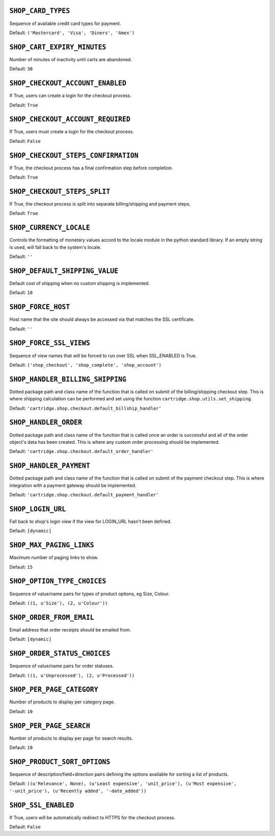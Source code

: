 .. THIS DOCUMENT IS AUTO GENERATED VIA conf.py

``SHOP_CARD_TYPES``
-------------------

Sequence of available credit card types for payment.

Default: ``('Mastercard', 'Visa', 'Diners', 'Amex')``

``SHOP_CART_EXPIRY_MINUTES``
----------------------------

Number of minutes of inactivity until carts are abandoned.

Default: ``30``

``SHOP_CHECKOUT_ACCOUNT_ENABLED``
---------------------------------

If True, users can create a login for the checkout process.

Default: ``True``

``SHOP_CHECKOUT_ACCOUNT_REQUIRED``
----------------------------------

If True, users must create a login for the checkout process.

Default: ``False``

``SHOP_CHECKOUT_STEPS_CONFIRMATION``
------------------------------------

If True, the checkout process has a final confirmation step before completion.

Default: ``True``

``SHOP_CHECKOUT_STEPS_SPLIT``
-----------------------------

If True, the checkout process is split into separate billing/shipping and payment steps.

Default: ``True``

``SHOP_CURRENCY_LOCALE``
------------------------

Controls the formatting of monetary values accord to the locale module in the python standard library. If an empty string is used, will fall back to the system's locale.

Default: ``''``

``SHOP_DEFAULT_SHIPPING_VALUE``
-------------------------------

Default cost of shipping when no custom shipping is implemented.

Default: ``10``

``SHOP_FORCE_HOST``
-------------------

Host name that the site should always be accessed via that matches the SSL certificate.

Default: ``''``

``SHOP_FORCE_SSL_VIEWS``
------------------------

Sequence of view names that will be forced to run over SSL when SSL_ENABLED is True.

Default: ``('shop_checkout', 'shop_complete', 'shop_account')``

``SHOP_HANDLER_BILLING_SHIPPING``
---------------------------------

Dotted package path and class name of the function that is called on submit of the billing/shipping checkout step. This is where shipping calculation can be performed and set using the function ``cartridge.shop.utils.set_shipping``.

Default: ``'cartridge.shop.checkout.default_billship_handler'``

``SHOP_HANDLER_ORDER``
----------------------

Dotted package path and class name of the function that is called once an order is successful and all of the order object's data has been created. This is where any custom order processing should be implemented.

Default: ``'cartridge.shop.checkout.default_order_handler'``

``SHOP_HANDLER_PAYMENT``
------------------------

Dotted package path and class name of the function that is called on submit of the payment checkout step. This is where integration with a payment gateway should be implemented.

Default: ``'cartridge.shop.checkout.default_payment_handler'``

``SHOP_LOGIN_URL``
------------------

Fall back to shop's login view if the view for LOGIN_URL hasn't been defined.

Default: ``[dynamic]``

``SHOP_MAX_PAGING_LINKS``
-------------------------

Maximum number of paging links to show.

Default: ``15``

``SHOP_OPTION_TYPE_CHOICES``
----------------------------

Sequence of value/name pairs for types of product options, eg Size, Colour.

Default: ``((1, u'Size'), (2, u'Colour'))``

``SHOP_ORDER_FROM_EMAIL``
-------------------------

Email address that order receipts should be emailed from.

Default: ``[dynamic]``

``SHOP_ORDER_STATUS_CHOICES``
-----------------------------

Sequence of value/name pairs for order statuses.

Default: ``((1, u'Unprocessed'), (2, u'Processed'))``

``SHOP_PER_PAGE_CATEGORY``
--------------------------

Number of products to display per category page.

Default: ``10``

``SHOP_PER_PAGE_SEARCH``
------------------------

Number of products to display per page for search results.

Default: ``10``

``SHOP_PRODUCT_SORT_OPTIONS``
-----------------------------

Sequence of description/field+direction pairs defining the options available for sorting a list of products.

Default: ``((u'Relevance', None), (u'Least expensive', 'unit_price'), (u'Most expensive', '-unit_price'), (u'Recently added', '-date_added'))``

``SHOP_SSL_ENABLED``
--------------------

If True, users will be automatically redirect to HTTPS for the checkout process.

Default: ``False``